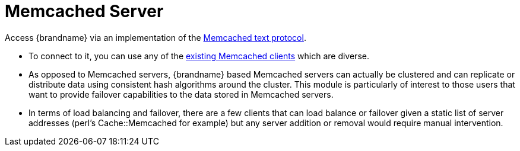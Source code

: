 = Memcached Server

Access {brandname} via an implementation of the link:http://github.com/memcached/memcached/blob/master/doc/protocol.txt[Memcached text protocol].

** To connect to it, you can use any of the link:http://code.google.com/p/memcached/wiki/Clients[existing Memcached clients] which are diverse.
** As opposed to Memcached servers, {brandname} based Memcached servers can actually be clustered and can replicate or distribute data using consistent hash algorithms around the cluster. This module is particularly of interest to those users that want to provide failover capabilities to the data stored in Memcached servers.
** In terms of load balancing and failover, there are a few clients that can load balance or failover given a static list of server addresses (perl's Cache::Memcached for example) but any server addition or removal would require manual intervention.
